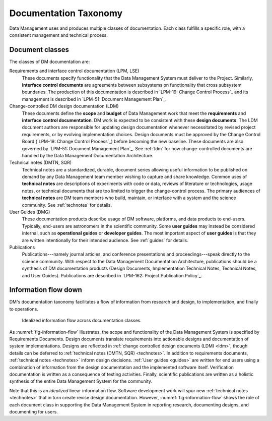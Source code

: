 .. _taxonomy:

Documentation Taxonomy
======================

Data Management uses and produces multiple classes of documentation.
Each class fulfills a specific role, with a consistent management and technical process.

.. _taxonomy-outline:

Document classes
----------------

The classes of DM documentation are:

Requirements and interface control documentation (LPM, LSE)
   These documents specify functionality that the Data Management System must deliver to the Project.
   Similarly, **interface control documents** are agreements between subsystems on functionality that cross subsystem boundaries.
   The production of this documentation is described in `LPM-19: Change Control Process`_ and its management is described in `LPM-51: Document Management Plan`_.

Change-controlled DM design documentation (LDM)
   These documents define the **scope** and **budget** of Data Management work that meet the **requirements** and **interface control documentation**.
   DM work is expected to be consistent with these **design documents**.
   The LDM document authors are responsible for updating design documentation whenever necessitated by revised project requirements, or by evolving implementation choices.
   Design documents must be approved by the Change Control Board (`LPM-19: Change Control Process`_) before becoming the new baseline.
   These documents are also governed by `LPM-51: Document Management Plan`_.
   See :ref:`ldm` for how change-controlled documents are handled by the Data Management Documentation Architecture.

Technical notes (DMTN, SQR)
   Technical notes are a standardized, durable, document series allowing useful information to be published on demand by any Data Management team member wishing to capture and share knowledge.
   Common uses of **technical notes** are descriptions of experiments with code or data, reviews of literature or technologies, usage notes, or technical documents that are too limited to trigger the change-control process.
   The primary audiences of **technical notes** are DM team members who build, maintain, or interface with a system and the science community.
   See :ref:`technotes` for details.

User Guides (DMG)
   These documentation products describe usage of DM software, platforms, and data products to end-users.
   Typically, end-users are astronomers in the scientific community.
   Some **user guides** may instead be considered internal, such as **operational guides** or **developer guides**.
   The most important aspect of **user guides** is that they are written intentionally for their intended audience.
   See :ref:`guides` for details.

Publications
   Publications---namely journal articles, and conference presentations and proceedings---speak directly to the science community.
   With respect to the Data Management Documentation Architecture, publications should be a synthesis of DM documentation products (Design Documents, Implementation Technical Notes, Technical Notes, and User Guides).
   Publications are described in `LPM-162: Project Publication Policy`_.

.. _taxonomy-flow:

Information flow down
---------------------

DM's documentation taxonomy facilitates a flow of information from research and design, to implementation, and finally to operations.

.. figure:: /_static/information_flow.svg
   :name: fig-information-flow
   :width: 60%

   Idealized information flow across documentation classes.

As :numref:`fig-information-flow` illustrates, the scope and functionality of the Data Management System is specified by Requirements Documents.
Design documents translate requirements into actionable designs and documentation of system implementations.
Designs are reflected in :ref:`change controlled design documents (LDM) <ldm>`, though details can be deferred to :ref:`technical notes (DMTN, SQR) <technotes>`.
In addition to requirements documents, :ref:`technical notes <technotes>` inform design decisions.
:ref:`User guides <guides>` are written for end users using a combination of information from the design documentation and the implemented software itself.
Verification documentation is written as a consequence of testing activities.
Finally, scientific publications are written as a holistic synthesis of the entire Data Management System for the community.

Note that this is an *idealized* linear information flow. 
Software development work will spur new :ref:`technical notes <technotes>` that in turn create revise design documentation.
However, :numref:`fig-information-flow` shows the role of each document class in supporting the Data Management System in reporting research, documenting designs, and documenting for users.
